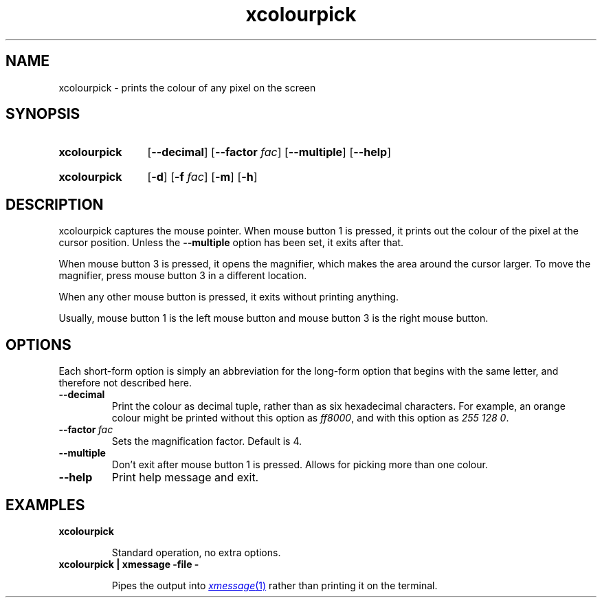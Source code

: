 .TH xcolourpick 1 "25 February 2024"

.SH NAME

xcolourpick \- prints the colour of any pixel on the screen

.SH SYNOPSIS

.SY xcolourpick
.RB [ \-\-decimal ]
.RB [ \-\-factor
.IR fac ]
.RB [ \-\-multiple ]
.RB [ \-\-help ]
.YS
.SY xcolourpick
.RB [ \-d ]
.RB [ \-f
.IR fac ]
.RB [ \-m ]
.RB [ \-h ]
.YS

.SH DESCRIPTION

xcolourpick captures the mouse pointer. When mouse button 1 is pressed, it
prints out the colour of the pixel at the cursor position. Unless the
.B \-\-multiple
option has been set, it exits after that.

When mouse button 3 is pressed, it opens the magnifier, which makes the area
around the cursor larger. To move the magnifier, press mouse button 3 in a
different location.

When any other mouse button is pressed, it exits without printing anything.

Usually, mouse button 1 is the left mouse button and mouse button 3 is the
right mouse button.

.SH OPTIONS

Each short-form option is simply an abbreviation for the long-form option that
begins with the same letter, and therefore not described here.

.TP 
.B \-\-decimal
Print the colour as decimal tuple, rather than as six hexadecimal characters.
For example, an orange colour might be printed without this option as
.IR ff8000 ,
and with this option as
.IR "255 128 0" .

.TP
.BI \-\-factor \~fac
Sets the magnification factor. Default is 4.

.TP
.B \-\-multiple
Don't exit after mouse button 1 is pressed. Allows for picking more than one
colour.

.TP
.B \-\-help
Print help message and exit.

.SH EXAMPLES

.TP
.B xcolourpick

Standard operation, no extra options.

.TP
.B xcolourpick | xmessage -file -

Pipes the output into
.MR xmessage 1
rather than printing it on the terminal.
